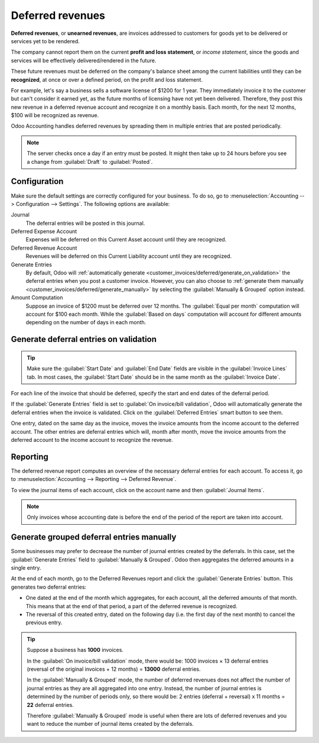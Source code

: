 =================
Deferred revenues
=================

**Deferred revenues**, or **unearned revenues**, are invoices addressed to customers
for goods yet to be delivered or services yet to be rendered.

The company cannot report them on the current **profit and loss statement**, or *income statement*,
since the goods and services will be effectively delivered/rendered in the future.

These future revenues must be deferred on the company's balance sheet among the current liabilities
until they can be **recognized**, at once or over a defined period, on the profit and loss statement.

For example, let's say a business sells a software license of $1200 for 1 year. They immediately
invoice it to the customer but can't consider it earned yet, as the future months of licensing have
not yet been delivered. Therefore, they post this new revenue in a deferred revenue account and
recognize it on a monthly basis. Each month, for the next 12 months, $100 will be recognized as
revenue.

Odoo Accounting handles deferred revenues by spreading them in multiple entries that are
posted periodically.

.. note::
   The server checks once a day if an entry must be posted. It might then take up to 24 hours before
   you see a change from :guilabel:`Draft` to :guilabel:`Posted`.

Configuration
=============

Make sure the default settings are
correctly configured for your business. To do so, go to :menuselection:`Accounting --> Configuration
--> Settings`. The following options are available:

Journal
  The deferral entries will be posted in this journal.
Deferred Expense Account
  Expenses will be deferred on this Current Asset account until they are recognized.
Deferred Revenue Account
  Revenues will be deferred on this Current Liability account until they are recognized.
Generate Entries
  By default, Odoo will :ref:`automatically generate <customer_invoices/deferred/generate_on_validation>`
  the deferral entries when you post a customer invoice. However,
  you can also choose to :ref:`generate them manually <customer_invoices/deferred/generate_manually>`
  by selecting the :guilabel:`Manually & Grouped` option instead.
Amount Computation
  Suppose an invoice of $1200 must be deferred over 12 months. The :guilabel:`Equal per month`
  computation will account for $100 each month. While the :guilabel:`Based on days`
  computation will account for different amounts depending on the number of days in each month.

.. _customer_invoices/deferred/generate_on_validation:

Generate deferral entries on validation
=======================================

.. tip::
   Make sure the :guilabel:`Start Date` and :guilabel:`End Date` fields are visible in the
   :guilabel:`Invoice Lines` tab. In most cases, the :guilabel:`Start Date` should be in the same
   month as the :guilabel:`Invoice Date`.

For each line of the invoice that should be deferred, specify the start and end dates of the
deferral period.

If the :guilabel:`Generate Entries` field is set to :guilabel:`On invoice/bill validation`, Odoo
will automatically generate the deferral entries when the invoice is validated. Click on the
:guilabel:`Deferred Entries` smart button to see them.

One entry, dated on the same day as the invoice, moves the invoice amounts from the income account
to the deferred account. The other entries are deferral entries which will, month after month, move
the invoice amounts from the deferred account to the income account to recognize the revenue.

.. example::
   You can defer a January invoice of $1200 over 12 months by specifying a start date of 01/01/2023
   and an end date of 12/31/2023. At the end of August, $800 is recognized as an income,
   whereas $400 remains on the deferred account.


Reporting
=========

The deferred revenue report computes an overview of the necessary deferral entries for each account.
To access it, go to :menuselection:`Accounting --> Reporting --> Deferred Revenue`.

To view the journal items of each account, click on the account name and then :guilabel:`Journal
Items`.

.. image:: deferred_revenues/deferred_revenue_report.png
   :alt: Deferred revenue report

.. note::
    Only invoices whose accounting date is before the end of the period of the report
    are taken into account.


.. _customer_invoices/deferred/generate_manually:

Generate grouped deferral entries manually
==========================================

Some businesses may prefer to decrease the number of journal entries created by the deferrals.
In this case, set the :guilabel:`Generate Entries` field to :guilabel:`Manually & Grouped`. Odoo
then aggregates the deferred amounts in a single entry.

At the end of each month, go to the Deferred Revenues report and click the
:guilabel:`Generate Entries` button. This generates two deferral entries:

- One dated at the end of the month which aggregates, for each account, all the deferred amounts
  of that month. This means that at the end of that period, a part of the deferred revenue is
  recognized.

- The reversal of this created entry, dated on the following day (i.e. the first day of the
  next month) to cancel the previous entry.


.. example::


   There are two invoices:

   - Invoice A: $1200 to be deferred from 01/01/2023 to 12/31/2023

   - Invoice B: $600 to be deferred from 01/01/2023 to 12/31/2023

   In January
      At the end of January, after clicking the :guilabel:`Generate Entries` button,
      there are the following entries:

      - Entry 1 dated on the 31st January:

        - Line 1: Expense account -1200 -600 = **-1800** (cancelling the total of both invoices)
        - Line 2: Expense account 100 + 50 = **150** (recognizing 1/12 of invoice A and invoice B)
        - Line 3: Deferred account 1800 - 150 = **1650** (amount that has yet to be deferred later on)

      - Entry 2 dated on the 1st February, the reversal of the previous entry:

        - Line 1: Expense account **1800**
        - Line 2: Deferred account **-150**
        - Line 3: Expense account **-1650**

   In February
      At the end of February, after clicking the :guilabel:`Generate Entries` button,
      there are the following entries:

      - Entry 1 dated on the 28th February:

        - Line 1: Expense account -1200 -600 = **-1800** (cancelling the total of both invoices)
        - Line 2: Expense account 200 + 100 = **300** (recognizing 2/12 of invoice A and invoice B)
        - Line 3: Deferred account 1800 - 300 = **1500** (amount that has yet to be deferred later on)

      - Entry 2 dated on the 1st March, the reversal of the previous entry.

   From March to October
      The same computation is done for each month until October.

   In November
      At the end of November, after clicking the :guilabel:`Generate Entries` button,
      there are the following entries:

      - Entry 1 dated on the 30th November:

        - Line 1: Expense account -1200 -600 = **-1800** (cancelling the total of both invoices)
        - Line 2: Expense account 1100 + 550 = **1650** (recognizing 11/12 of invoice A and invoice B)
        - Line 3: Deferred account 1800 - 1650 = **150** (amount that has yet to be deferred later on)

      - Entry 2 dated on the 1st December, the reversal of the previous entry.

   In December
      There is no need to generate entries in December. Indeed, if we do the computation for December,
      we will have an amount of 0 to be deferred.

   In total
      If we aggregate everything, we would have:

      - invoice A and invoice B
      - 2 entries (one for the deferral and one for the reversal) for each month from January to November

      Therefore, at the end of December, invoices A and B are fully recognized as income
      only once in spite of all the created entries thanks to the reversal mechanism.

.. tip::

   Suppose a business has **1000** invoices.

   In the :guilabel:`On invoice/bill validation` mode, there would be:
   1000 invoices × 13 deferral entries (reversal of the original invoices + 12 months)
   = **13000** deferral entries.

   In the :guilabel:`Manually & Grouped` mode, the number of deferred revenues does not affect the
   number of journal entries as they are all aggregated into one entry. Instead, the number of
   journal entries is determined by the number of periods only, so there would be:
   2 entries (deferral + reversal) x 11 months = **22** deferral entries.

   Therefore :guilabel:`Manually & Grouped` mode is useful when there are lots of deferred revenues
   and you want to reduce the number of journal items created by the deferrals.

